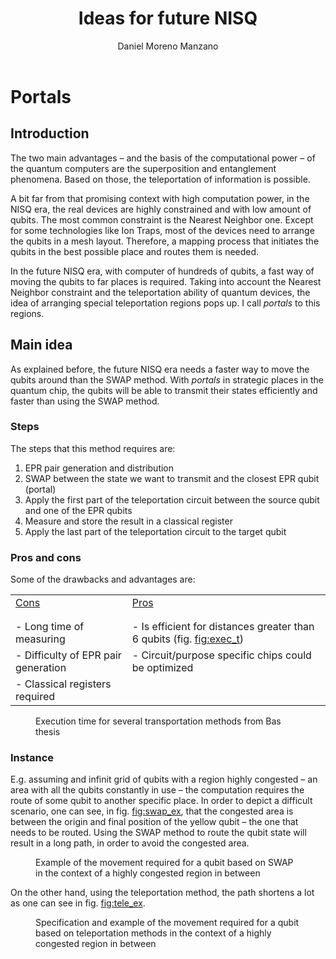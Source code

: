 #+TITLE: Ideas for future NISQ
#+AUTHOR: Daniel Moreno Manzano

#+LATEX_HEADER: \usepackage{geometry}
#+LATEX_HEADER: \geometry{left=2.5cm,right=2.5cm,top=2.5cm,bottom=2.5cm}
#+OPTIONS: toc:nil

* Portals

** Introduction

The two main advantages -- and the basis of the computational power -- of the quantum computers are the superposition and entanglement phenomena.
Based on those, the teleportation of information is possible.

A bit far from that promising context with high computation power, in the NISQ era, the real devices are highly constrained and with low amount of qubits. 
The most common constraint is the Nearest Neighbor one.
Except for some technologies like Ion Traps, most of the devices need to arrange the qubits in a mesh layout.
Therefore, a mapping process that initiates the qubits in the best possible place and routes them is needed.

In the future NISQ era, with computer of hundreds of qubits, a fast way of moving the qubits to far places is required.
Taking into account the Nearest Neighbor constraint and the teleportation ability of quantum devices, the idea of arranging special teleportation regions pops up.
I call /portals/ to this regions.

** Main idea

As explained before, the future NISQ era needs a faster way to move the qubits around than the SWAP method.
With /portals/ in strategic places in the quantum chip, the qubits will be able to transmit their states efficiently and faster than using the SWAP method.

*** Steps

The steps that this method requires are:

1. EPR pair generation and distribution
2. SWAP between the state we want to transmit and the closest EPR qubit (portal)
3. Apply the first part of the teleportation circuit between the source qubit and one of the EPR qubits
4. Measure and store the result in a classical register
5. Apply the last part of the teleportation circuit to the target qubit


*** Pros and cons

Some of the drawbacks and advantages are:

#+ATTR_LATEX: :booktabs :environment :font :width \textwidth :float t :align ll
| _Cons_                                | _Pros_                                                                       |
|                                     |                                                                            |
|                                     |                                                                            |
| - Long time of measuring            | - Is efficient for distances greater than 6 qubits (fig. [[fig:exec_t]])       |
| - Difficulty of EPR pair generation | - Circuit/purpose specific chips could be optimized                        |
| - Classical registers required      |                                                                            |


#+caption: Execution time for several transportation methods from Bas thesis
#+NAME: fig:exec_t
#+ATTR_LATEX: :width 0.5\textwidth
[[file:total_exec_t_transp_methods.png]]

*** Instance

E.g. assuming and infinit grid of qubits with a region highly congested -- an area with all the qubits constantly in use -- the computation requires the route of some qubit to another specific place.
In order to depict a difficult scenario, one can see, in fig. [[fig:swap_ex]], that the congested area is between the origin and final position of the yellow qubit -- the one that needs to be routed.
Using the SWAP method to route the qubit state will result in a long path, in order to avoid the congested area.

#+caption: Example of the movement required for a qubit based on SWAP in the context of a highly congested region in between
#+NAME: fig:swap_ex
#+ATTR_LATEX: :width \textwidth
[[file:Teletransmission1.png]]

On the other hand, using the teleportation method, the path shortens a lot as one can see in fig. [[fig:tele_ex]].

#+caption: Specification and example of the movement required for a qubit based on teleportation methods in the context of a highly congested region in between
#+NAME: fig:tele_ex
#+ATTR_LATEX: :width \textwidth
[[file:Teletransmission2.png]]


